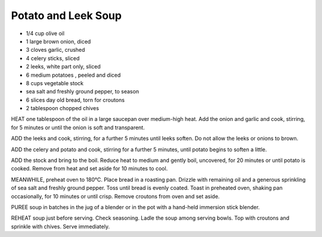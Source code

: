 ﻿Potato and Leek Soup
--------------------

* 1/4 cup olive oil
* 1 large brown onion, diced
* 3 cloves garlic, crushed
* 4 celery sticks, sliced
* 2 leeks, white part only, sliced
* 6 medium potatoes , peeled and diced
* 8 cups vegetable stock
* sea salt and freshly ground pepper, to season
* 6 slices day old bread, torn for croutons
* 2 tablespoon chopped chives

HEAT one tablespoon of the oil in a large saucepan over medium-high heat. Add
the onion and garlic and cook, stirring, for 5 minutes or until the onion is
soft and transparent.

ADD the leeks and cook, stirring, for a further 5 minutes until leeks soften.
Do not allow the leeks or onions to brown.

ADD the celery and potato and cook, stirring for a further 5 minutes, until
potato begins to soften a little.

ADD the stock and bring to the boil. Reduce heat to medium and gently boil,
uncovered, for 20 minutes or until potato is cooked. Remove from heat and set
aside for 10 minutes to cool.

MEANWHILE, preheat oven to 180°C. Place bread in a roasting pan. Drizzle with
remaining oil and a generous sprinkling of sea salt and freshly ground pepper.
Toss until bread is evenly coated. Toast in preheated oven, shaking pan
occasionally, for 10 minutes or until crisp. Remove croutons from oven and set
aside.

PUREE soup in batches in the jug of a blender or in the pot with a hand-held
immersion stick blender.

REHEAT soup just before serving.  Check seasoning. Ladle the soup among serving
bowls. Top with croutons and sprinkle with chives. Serve immediately.
